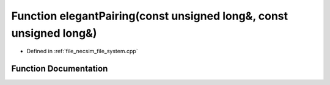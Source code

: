 .. _exhale_function_file__system_8cpp_1ac1d9fe36fa1cb4485a3e79af663978d6:

Function elegantPairing(const unsigned long&, const unsigned long&)
===================================================================

- Defined in :ref:`file_necsim_file_system.cpp`


Function Documentation
----------------------


.. doxygenfunction:: elegantPairing(const unsigned long&, const unsigned long&)
